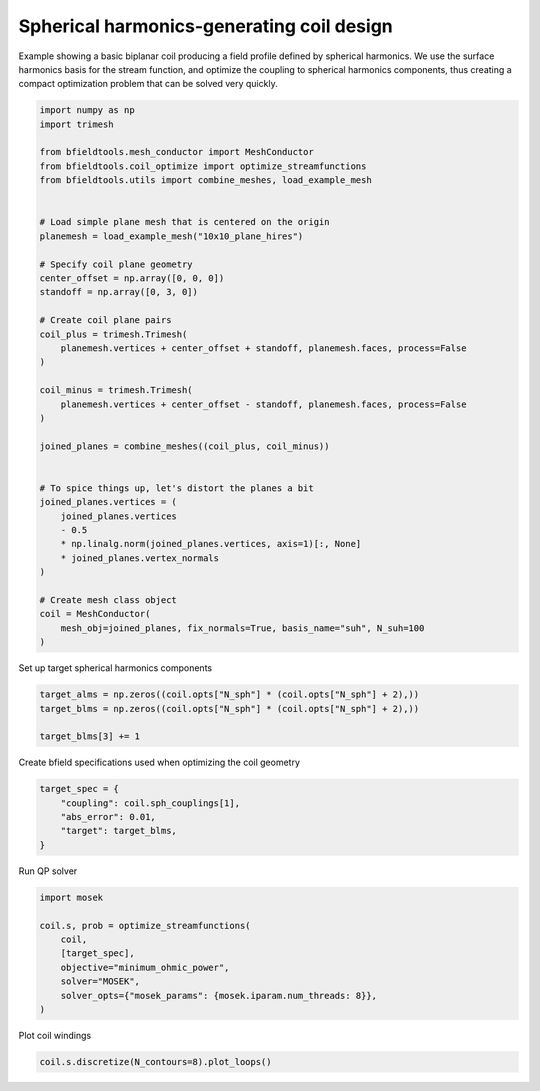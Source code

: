 .. only:: html

    .. note::
        :class: sphx-glr-download-link-note

        Click :ref:`here <sphx_glr_download_auto_examples_coil_design_spherical_harmonics_coil_design.py>`     to download the full example code
    .. rst-class:: sphx-glr-example-title

    .. _sphx_glr_auto_examples_coil_design_spherical_harmonics_coil_design.py:


Spherical harmonics-generating coil design
==========================================

Example showing a basic biplanar coil producing a field profile defined by
spherical harmonics. We use the surface harmonics basis for the stream function,
and optimize the coupling to spherical harmonics components, thus creating a compact
optimization problem that can be solved very quickly.


.. code-block:: default


    import numpy as np
    import trimesh

    from bfieldtools.mesh_conductor import MeshConductor
    from bfieldtools.coil_optimize import optimize_streamfunctions
    from bfieldtools.utils import combine_meshes, load_example_mesh


    # Load simple plane mesh that is centered on the origin
    planemesh = load_example_mesh("10x10_plane_hires")

    # Specify coil plane geometry
    center_offset = np.array([0, 0, 0])
    standoff = np.array([0, 3, 0])

    # Create coil plane pairs
    coil_plus = trimesh.Trimesh(
        planemesh.vertices + center_offset + standoff, planemesh.faces, process=False
    )

    coil_minus = trimesh.Trimesh(
        planemesh.vertices + center_offset - standoff, planemesh.faces, process=False
    )

    joined_planes = combine_meshes((coil_plus, coil_minus))


    # To spice things up, let's distort the planes a bit
    joined_planes.vertices = (
        joined_planes.vertices
        - 0.5
        * np.linalg.norm(joined_planes.vertices, axis=1)[:, None]
        * joined_planes.vertex_normals
    )

    # Create mesh class object
    coil = MeshConductor(
        mesh_obj=joined_planes, fix_normals=True, basis_name="suh", N_suh=100
    )






.. rst-class:: sphx-glr-script-out

 Out:

 .. code-block:: none

    Calculating surface harmonics expansion...
    Computing the laplacian matrix...
    Computing the mass matrix...




Set up target spherical harmonics components


.. code-block:: default


    target_alms = np.zeros((coil.opts["N_sph"] * (coil.opts["N_sph"] + 2),))
    target_blms = np.zeros((coil.opts["N_sph"] * (coil.opts["N_sph"] + 2),))

    target_blms[3] += 1









Create bfield specifications used when optimizing the coil geometry


.. code-block:: default



    target_spec = {
        "coupling": coil.sph_couplings[1],
        "abs_error": 0.01,
        "target": target_blms,
    }






.. rst-class:: sphx-glr-script-out

 Out:

 .. code-block:: none

    Computing coupling matrices
    l = 1 computed
    l = 2 computed
    l = 3 computed
    l = 4 computed
    l = 5 computed




Run QP solver


.. code-block:: default

    import mosek

    coil.s, prob = optimize_streamfunctions(
        coil,
        [target_spec],
        objective="minimum_ohmic_power",
        solver="MOSEK",
        solver_opts={"mosek_params": {mosek.iparam.num_threads: 8}},
    )






.. rst-class:: sphx-glr-script-out

 Out:

 .. code-block:: none

    Computing the resistance matrix...
    Pre-existing problem not passed, creating...
    Passing parameters to problem...
    Passing problem to solver...
    /home/rzetter/miniconda3/lib/python3.7/site-packages/cvxpy-1.1.0a3-py3.7-linux-x86_64.egg/cvxpy/reductions/solvers/solving_chain.py:170: UserWarning: You are solving a parameterized problem that is not DPP. Because the problem is not DPP, subsequent solves will not be faster than the first one.
      "You are solving a parameterized problem that is not DPP. "


    Problem
      Name                   :                 
      Objective sense        : min             
      Type                   : CONIC (conic optimization problem)
      Constraints            : 172             
      Cones                  : 1               
      Scalar variables       : 203             
      Matrix variables       : 0               
      Integer variables      : 0               

    Optimizer started.
    Problem
      Name                   :                 
      Objective sense        : min             
      Type                   : CONIC (conic optimization problem)
      Constraints            : 172             
      Cones                  : 1               
      Scalar variables       : 203             
      Matrix variables       : 0               
      Integer variables      : 0               

    Optimizer  - threads                : 8               
    Optimizer  - solved problem         : the dual        
    Optimizer  - Constraints            : 101
    Optimizer  - Cones                  : 1
    Optimizer  - Scalar variables       : 172               conic                  : 102             
    Optimizer  - Semi-definite variables: 0                 scalarized             : 0               
    Factor     - setup time             : 0.00              dense det. time        : 0.00            
    Factor     - ML order time          : 0.00              GP order time          : 0.00            
    Factor     - nonzeros before factor : 5151              after factor           : 5151            
    Factor     - dense dim.             : 0                 flops                  : 1.14e+06        
    ITE PFEAS    DFEAS    GFEAS    PRSTATUS   POBJ              DOBJ              MU       TIME  
    0   4.0e+00  1.0e+00  2.0e+00  0.00e+00   0.000000000e+00   -1.000000000e+00  1.0e+00  0.02  
    1   1.6e+00  3.8e-01  6.8e-01  1.38e-01   1.666552819e+00   1.243296373e+00   3.8e-01  0.02  
    2   7.3e-01  1.8e-01  2.5e-01  2.67e-01   6.563789939e+00   6.363463675e+00   1.8e-01  0.03  
    3   1.9e-01  4.7e-02  3.1e-02  2.08e-01   1.598167160e+01   1.587692435e+01   4.7e-02  0.03  
    4   7.0e-03  1.7e-03  9.1e-05  1.33e+00   1.728266852e+01   1.727695742e+01   1.7e-03  0.03  
    5   2.3e-04  5.7e-05  7.7e-07  1.14e+00   1.736734555e+01   1.736719791e+01   5.7e-05  0.03  
    6   3.0e-06  7.5e-07  1.1e-09  1.00e+00   1.737061779e+01   1.737061575e+01   7.5e-07  0.03  
    7   1.4e-07  3.5e-08  1.1e-11  1.00e+00   1.737066005e+01   1.737065996e+01   3.5e-08  0.03  
    8   2.5e-09  1.4e-10  4.8e-14  1.00e+00   1.737066229e+01   1.737066230e+01   1.4e-10  0.03  
    Optimizer terminated. Time: 0.03    


    Interior-point solution summary
      Problem status  : PRIMAL_AND_DUAL_FEASIBLE
      Solution status : OPTIMAL
      Primal.  obj: 1.7370662293e+01    nrm: 4e+01    Viol.  con: 2e-10    var: 0e+00    cones: 0e+00  
      Dual.    obj: 1.7370662298e+01    nrm: 2e+02    Viol.  con: 3e-08    var: 2e-10    cones: 0e+00  




Plot coil windings


.. code-block:: default


    coil.s.discretize(N_contours=8).plot_loops()



.. image:: /auto_examples/coil_design/images/sphx_glr_spherical_harmonics_coil_design_001.png
    :class: sphx-glr-single-img


.. rst-class:: sphx-glr-script-out

 Out:

 .. code-block:: none


    <mayavi.core.scene.Scene object at 0x7f969e013dd0>




.. rst-class:: sphx-glr-timing

   **Total running time of the script:** ( 0 minutes  22.114 seconds)


.. _sphx_glr_download_auto_examples_coil_design_spherical_harmonics_coil_design.py:


.. only :: html

 .. container:: sphx-glr-footer
    :class: sphx-glr-footer-example



  .. container:: sphx-glr-download sphx-glr-download-python

     :download:`Download Python source code: spherical_harmonics_coil_design.py <spherical_harmonics_coil_design.py>`



  .. container:: sphx-glr-download sphx-glr-download-jupyter

     :download:`Download Jupyter notebook: spherical_harmonics_coil_design.ipynb <spherical_harmonics_coil_design.ipynb>`


.. only:: html

 .. rst-class:: sphx-glr-signature

    `Gallery generated by Sphinx-Gallery <https://sphinx-gallery.github.io>`_
